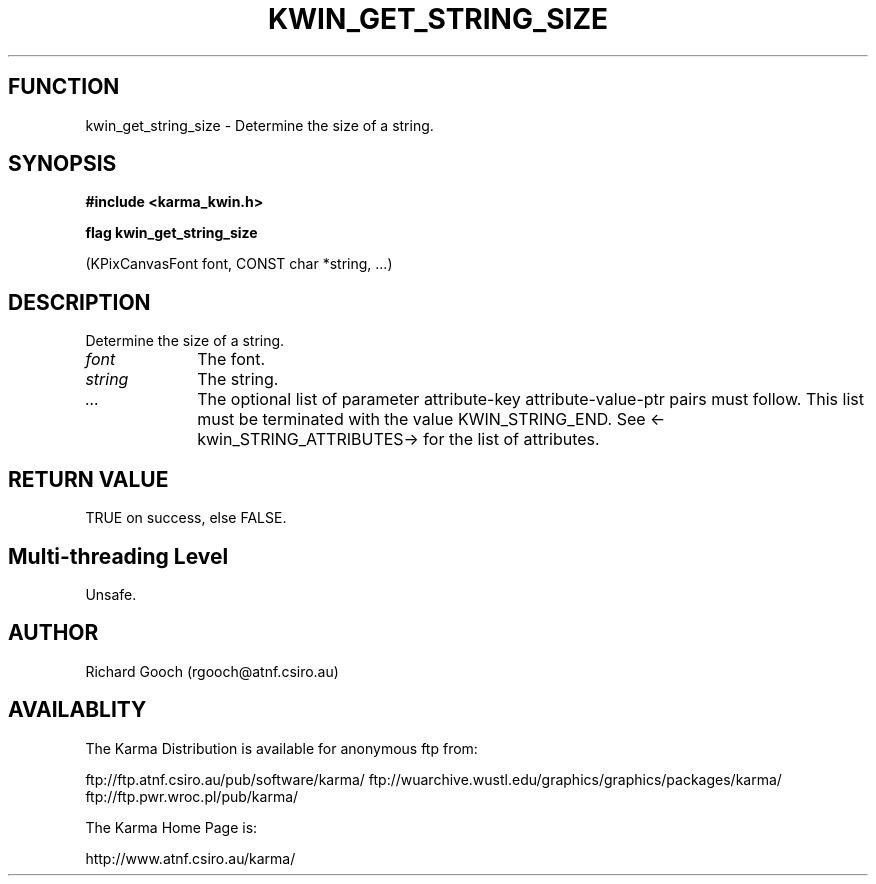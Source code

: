 .TH KWIN_GET_STRING_SIZE 3 "13 Nov 2005" "Karma Distribution"
.SH FUNCTION
kwin_get_string_size \- Determine the size of a string.
.SH SYNOPSIS
.B #include <karma_kwin.h>
.sp
.B flag kwin_get_string_size
.sp
(KPixCanvasFont font, CONST char *string, ...)
.SH DESCRIPTION
Determine the size of a string.
.IP \fIfont\fP 1i
The font.
.IP \fIstring\fP 1i
The string.
.IP \fI...\fP 1i
The optional list of parameter attribute-key attribute-value-ptr
pairs must follow. This list must be terminated with the value
KWIN_STRING_END. See <-kwin_STRING_ATTRIBUTES-> for the list of attributes.
.SH RETURN VALUE
TRUE on success, else FALSE.
.SH Multi-threading Level
Unsafe.
.SH AUTHOR
Richard Gooch (rgooch@atnf.csiro.au)
.SH AVAILABLITY
The Karma Distribution is available for anonymous ftp from:

ftp://ftp.atnf.csiro.au/pub/software/karma/
ftp://wuarchive.wustl.edu/graphics/graphics/packages/karma/
ftp://ftp.pwr.wroc.pl/pub/karma/

The Karma Home Page is:

http://www.atnf.csiro.au/karma/
